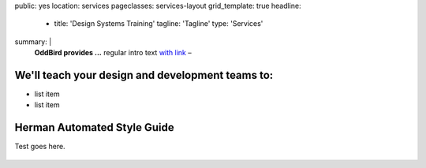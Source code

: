 public: yes
location: services
pageclasses: services-layout
grid_template: true
headline:
  - title: 'Design Systems Training'
    tagline: 'Tagline'
    type: 'Services'
summary: |
  **OddBird provides ...**
  regular intro text `with link`_ –

  .. callmacro:: content.macros.j2#link_button
    :url: '/contact/'
    :class: 'section-end'

    CTA Button

  .. _with link: /work/


.. callmacro:: content.macros.j2#rst
  :tag: 'start'

We'll teach your design and development teams to:
-------------------------------------------------

- list item
- list item


.. callmacro:: content.macros.j2#link_button
  :url: '/contact/'
  :class: 'section-end'

  Contact us to learn more



Herman Automated Style Guide
-------------------------------------------------------

Test goes here.

.. figure:: /static/images/work/quarqnet/communication.jpg
   :class: extend-large
   :alt: user story in Pivotal Tracker and Sass color maps

.. callmacro:: content.macros.j2#link_button
  :url: '/herman/'
  :class: 'section-end'

  Check out Herman

.. callmacro:: content.macros.j2#rst
  :tag: 'end'


